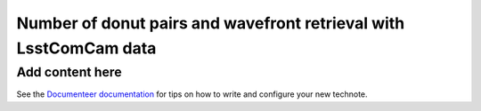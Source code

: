 ##################################################################
Number of donut pairs and wavefront retrieval with LsstComCam data
##################################################################

.. abstract::

   We look into the impact of the number of averaged donut pairs on the quality of the recovered wavefront data.

Add content here
================

See the `Documenteer documentation <https://documenteer.lsst.io/technotes/index.html>`_ for tips on how to write and configure your new technote.
